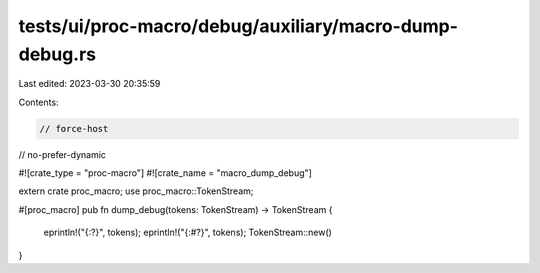 tests/ui/proc-macro/debug/auxiliary/macro-dump-debug.rs
=======================================================

Last edited: 2023-03-30 20:35:59

Contents:

.. code-block:: rs

    // force-host
// no-prefer-dynamic

#![crate_type = "proc-macro"]
#![crate_name = "macro_dump_debug"]

extern crate proc_macro;
use proc_macro::TokenStream;

#[proc_macro]
pub fn dump_debug(tokens: TokenStream) -> TokenStream {
    eprintln!("{:?}", tokens);
    eprintln!("{:#?}", tokens);
    TokenStream::new()
}


